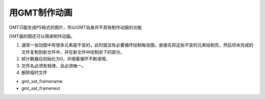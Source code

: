 用GMT制作动画
=============

GMT只能生成PS格式的图片，所以GMT自身并不具有制作动画的功能

GMT画的图还可以用来制作动画。

#. 通常一张动图中有很多元素是不变的，此时就没有必要循环绘制每张图。直接先将这些不变的元素绘制完，然后将未完成的文件复制到新文件中，并在新文件中绘制余下的部分。
#. 帧计数器应初始化为0，并随着循环不断递增。
#. 文件名必须有规律，且必须唯一。
#. 删除临时文件

- gmt_set_framename
- gmt_set_framenext
